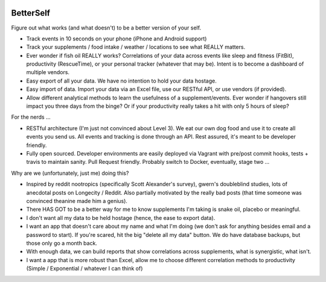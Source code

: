 .. image:: https://img.shields.io/badge/License-MIT-yellow.svg
.. image:: https://travis-ci.org/jeffshek/betterself.svg?branch=master
    :target: https://travis-ci.org/jeffshek/betterself

.. image:: https://img.shields.io/badge/built%20with-Cookiecutter%20Django-ff69b4.svg
     :target: https://github.com/pydanny/cookiecutter-django/




        
BetterSelf
==============================

Figure out what works (and what doesn't) to be a better version of your self.

- Track events in 10 seconds on your phone (iPhone and Android support)
- Track your supplements / food intake / weather / locations to see what REALLY matters.
- Ever wonder if fish oil REALLY works? Correlations of your data across events like sleep and fitness (FitBit), productivity (RescueTime), or your personal tracker (whatever that may be). Intent is to become a dashboard of multiple vendors.
- Easy export of all your data. We have no intention to hold your data hostage.
- Easy import of data. Import your data via an Excel file, use our RESTful API, or use vendors (if provided).
- Allow different analytical methods to learn the usefulness of a supplement/events. Ever wonder if hangovers still impact you three days from the binge? Or if your productivity really takes a hit with only 5 hours of sleep?

For the nerds ...

- RESTful architecture (I'm just not convinced about Level 3). We eat our own dog food and use it to create all events you send us. All events and tracking is done through an API. Rest assured, it's meant to be developer friendly.
- Fully open sourced. Developer environments are easily deployed via Vagrant with pre/post commit hooks, tests + travis to maintain sanity. Pull Request friendly. Probably switch to Docker, eventually, stage two ...

Why are we (unfortunately, just me) doing this?

- Inspired by reddit nootropics (specifically Scott Alexander's survey), gwern's doubleblind studies, lots of anecdotal posts on Longecity / Reddit. Also partially motivated by the really bad posts (that time someone was convinced theanine made him a genius).
- There HAS GOT to be a better way for me to know supplements I'm taking is snake oil, placebo or meaningful.
- I don't want all my data to be held hostage (hence, the ease to export data).
- I want an app that doesn't care about my name and what I'm doing (we don't ask for anything besides email and a password to start). If you're scared, hit the big "delete all my data" button. We do have database backups, but those only go a month back.
- With enough data, we can build reports that show correlations across supplements, what is synergistic, what isn't.
- I want a app that is more robust than Excel, allow me to choose different correlation methods to productivity (Simple / Exponential / whatever I can think of)




